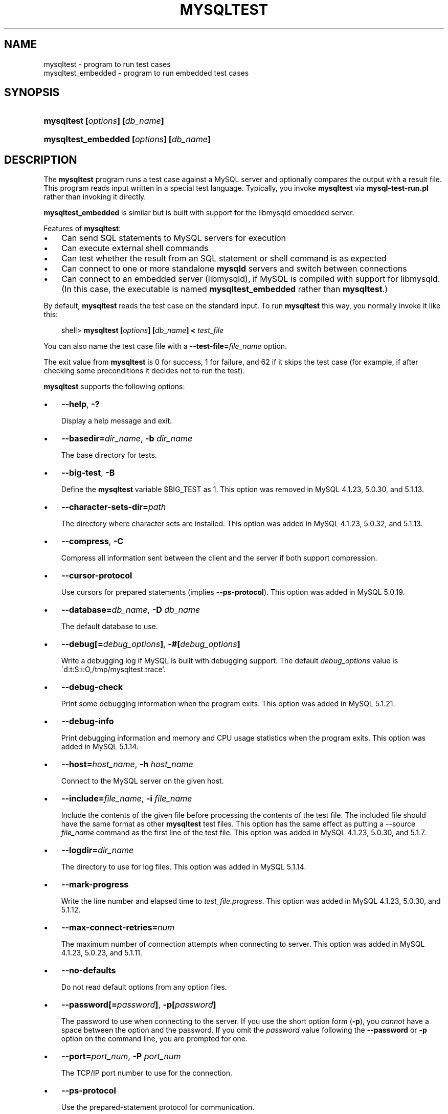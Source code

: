 .\"     Title: \fBmysqltest\fR
.\"    Author: 
.\" Generator: DocBook XSL Stylesheets v1.70.1 <http://docbook.sf.net/>
.\"      Date: 01/28/2009
.\"    Manual: MySQL Database System
.\"    Source: MySQL
.\"
.TH "\fBMYSQLTEST\fR" "1" "01/28/2009" "MySQL" "MySQL Database System"
.\" disable hyphenation
.nh
.\" disable justification (adjust text to left margin only)
.ad l
.SH "NAME"
mysqltest \- program to run test cases
.br
mysqltest_embedded \- program to run embedded test cases
.SH "SYNOPSIS"
.HP 30
\fBmysqltest [\fR\fB\fIoptions\fR\fR\fB] [\fR\fB\fIdb_name\fR\fR\fB]\fR
.HP 39
\fBmysqltest_embedded [\fR\fB\fIoptions\fR\fR\fB] [\fR\fB\fIdb_name\fR\fR\fB]\fR
.SH "DESCRIPTION"
.PP
The
\fBmysqltest\fR
program runs a test case against a MySQL server and optionally compares the output with a result file. This program reads input written in a special test language. Typically, you invoke
\fBmysqltest\fR
via
\fBmysql\-test\-run.pl\fR
rather than invoking it directly.
.PP
\fBmysqltest_embedded\fR
is similar but is built with support for the
libmysqld
embedded server.
.PP
Features of
\fBmysqltest\fR:
.TP 3n
\(bu
Can send SQL statements to MySQL servers for execution
.TP 3n
\(bu
Can execute external shell commands
.TP 3n
\(bu
Can test whether the result from an SQL statement or shell command is as expected
.TP 3n
\(bu
Can connect to one or more standalone
\fBmysqld\fR
servers and switch between connections
.TP 3n
\(bu
Can connect to an embedded server (libmysqld), if MySQL is compiled with support for
libmysqld. (In this case, the executable is named
\fBmysqltest_embedded\fR
rather than
\fBmysqltest\fR.)
.sp
.RE
.PP
By default,
\fBmysqltest\fR
reads the test case on the standard input. To run
\fBmysqltest\fR
this way, you normally invoke it like this:
.sp
.RS 3n
.nf
shell> \fBmysqltest [\fR\fB\fIoptions\fR\fR\fB] [\fR\fB\fIdb_name\fR\fR\fB] < \fR\fB\fItest_file\fR\fR
.fi
.RE
.PP
You can also name the test case file with a
\fB\-\-test\-file=\fR\fB\fIfile_name\fR\fR
option.
.PP
The exit value from
\fBmysqltest\fR
is 0 for success, 1 for failure, and 62 if it skips the test case (for example, if after checking some preconditions it decides not to run the test).
.PP
\fBmysqltest\fR
supports the following options:
.TP 3n
\(bu
\fB\-\-help\fR,
\fB\-?\fR
.sp
Display a help message and exit.
.TP 3n
\(bu
\fB\-\-basedir=\fR\fB\fIdir_name\fR\fR,
\fB\-b \fR\fB\fIdir_name\fR\fR
.sp
The base directory for tests.
.TP 3n
\(bu
\fB\-\-big\-test\fR,
\fB\-B\fR
.sp
Define the
\fBmysqltest\fR
variable
$BIG_TEST
as 1. This option was removed in MySQL 4.1.23, 5.0.30, and 5.1.13.
.TP 3n
\(bu
\fB\-\-character\-sets\-dir=\fR\fB\fIpath\fR\fR
.sp
The directory where character sets are installed. This option was added in MySQL 4.1.23, 5.0.32, and 5.1.13.
.TP 3n
\(bu
\fB\-\-compress\fR,
\fB\-C\fR
.sp
Compress all information sent between the client and the server if both support compression.
.TP 3n
\(bu
\fB\-\-cursor\-protocol\fR
.sp
Use cursors for prepared statements (implies
\fB\-\-ps\-protocol\fR). This option was added in MySQL 5.0.19.
.TP 3n
\(bu
\fB\-\-database=\fR\fB\fIdb_name\fR\fR,
\fB\-D \fR\fB\fIdb_name\fR\fR
.sp
The default database to use.
.TP 3n
\(bu
\fB\-\-debug[=\fR\fB\fIdebug_options\fR\fR\fB]\fR,
\fB\-#[\fR\fB\fIdebug_options\fR\fR\fB]\fR
.sp
Write a debugging log if MySQL is built with debugging support. The default
\fIdebug_options\fR
value is
\'d:t:S:i:O,/tmp/mysqltest.trace'.
.TP 3n
\(bu
\fB\-\-debug\-check\fR
.sp
Print some debugging information when the program exits. This option was added in MySQL 5.1.21.
.TP 3n
\(bu
\fB\-\-debug\-info\fR
.sp
Print debugging information and memory and CPU usage statistics when the program exits. This option was added in MySQL 5.1.14.
.TP 3n
\(bu
\fB\-\-host=\fR\fB\fIhost_name\fR\fR,
\fB\-h \fR\fB\fIhost_name\fR\fR
.sp
Connect to the MySQL server on the given host.
.TP 3n
\(bu
\fB\-\-include=\fR\fB\fIfile_name\fR\fR,
\fB\-i \fR\fB\fIfile_name\fR\fR
.sp
Include the contents of the given file before processing the contents of the test file. The included file should have the same format as other
\fBmysqltest\fR
test files. This option has the same effect as putting a
\-\-source \fIfile_name\fR
command as the first line of the test file. This option was added in MySQL 4.1.23, 5.0.30, and 5.1.7.
.TP 3n
\(bu
\fB\-\-logdir=\fR\fB\fIdir_name\fR\fR
.sp
The directory to use for log files. This option was added in MySQL 5.1.14.
.TP 3n
\(bu
\fB\-\-mark\-progress\fR
.sp
Write the line number and elapsed time to
\fI\fItest_file\fR\fR\fI.progress\fR. This option was added in MySQL 4.1.23, 5.0.30, and 5.1.12.
.TP 3n
\(bu
\fB\-\-max\-connect\-retries=\fR\fB\fInum\fR\fR
.sp
The maximum number of connection attempts when connecting to server. This option was added in MySQL 4.1.23, 5.0.23, and 5.1.11.
.TP 3n
\(bu
\fB\-\-no\-defaults\fR
.sp
Do not read default options from any option files.
.TP 3n
\(bu
\fB\-\-password[=\fR\fB\fIpassword\fR\fR\fB]\fR,
\fB\-p[\fR\fB\fIpassword\fR\fR\fB]\fR
.sp
The password to use when connecting to the server. If you use the short option form (\fB\-p\fR), you
\fIcannot\fR
have a space between the option and the password. If you omit the
\fIpassword\fR
value following the
\fB\-\-password\fR
or
\fB\-p\fR
option on the command line, you are prompted for one.
.TP 3n
\(bu
\fB\-\-port=\fR\fB\fIport_num\fR\fR,
\fB\-P \fR\fB\fIport_num\fR\fR
.sp
The TCP/IP port number to use for the connection.
.TP 3n
\(bu
\fB\-\-ps\-protocol\fR
.sp
Use the prepared\-statement protocol for communication.
.TP 3n
\(bu
\fB\-\-quiet\fR
.sp
Suppress all normal output. This is a synonym for
\fB\-\-silent\fR.
.TP 3n
\(bu
\fB\-\-record\fR,
\fB\-r\fR
.sp
Record the output that results from running the test file into the file named by the
\fB\-\-result\-file\fR
option, if that option is given.
.TP 3n
\(bu
\fB\-\-result\-file=\fR\fB\fIfile_name\fR\fR,
\fB\-R \fR\fB\fIfile_name\fR\fR
.sp
This option specifies the file for test case expected results.
\fB\-\-result\-file\fR, together with
\fB\-\-record\fR, determines how
\fBmysqltest\fR
treats the test actual and expected results for a test case:
.RS 3n
.TP 3n
\(bu
If the test produces no results,
\fBmysqltest\fR
exits with an error message to that effect.
.TP 3n
\(bu
Otherwise, if
\fB\-\-result\-file\fR
is not given,
\fBmysqltest\fR
sends test results to the standard output.
.TP 3n
\(bu
With
\fB\-\-result\-file\fR
but not
\fB\-\-record\fR,
\fBmysqltest\fR
reads the expected results from the given file and compares them with the actual results. If the results do not match,
\fBmysqltest\fR
writes a
\fI.reject\fR
file in the same directory as the result file and exits with an error.
.TP 3n
\(bu
With both
\fB\-\-result\-file\fR
and
\fB\-\-record\fR,
\fBmysqltest\fR
updates the given file by writing the actual test results to it.
.RE
.TP 3n
\(bu
\fB\-\-server\-arg=\fR\fB\fIvalue\fR\fR,
\fB\-A \fR\fB\fIvalue\fR\fR
.sp
Pass the argument as an argument to the embedded server. For example,
\fB\-\-server\-arg=\-\-tmpdir=/tmp\fR
or
\fB\-\-server\-arg=\-\-core\fR. Up to 64 arguments can be given.
.TP 3n
\(bu
\fB\-\-server\-file=\fR\fB\fIfile_name\fR\fR,
\fB\-F \fR\fB\fIfile_name\fR\fR
.sp
Read arguments for the embedded server from the given file. The file should contain one argument per line.
.TP 3n
\(bu
\fB\-\-silent\fR,
\fB\-s\fR
.sp
Suppress all normal output.
.TP 3n
\(bu
\fB\-\-skip\-safemalloc\fR
.sp
Do not use memory allocation checking.
.TP 3n
\(bu
\fB\-\-sleep=\fR\fB\fInum\fR\fR,
\fB\-T \fR\fB\fInum\fR\fR
.sp
Cause all
sleep
commands in the test case file to sleep
\fInum\fR
seconds. This option does not affect
real_sleep
commands.
.sp
As of MySQL 5.0.23, an option value of 0 can be used, which effectively disables
sleep
commands in the test case.
.TP 3n
\(bu
\fB\-\-socket=\fR\fB\fIpath\fR\fR,
\fB\-S \fR\fB\fIpath\fR\fR
.sp
The socket file to use when connecting to
localhost
(which is the default host).
.TP 3n
\(bu
\fB\-\-sp\-protocol\fR
.sp
Execute DML statements within a stored procedure. For every DML statement,
\fBmysqltest\fR
creates and invokes a stored procedure that executes the statement rather than executing the statement directly. This option was added in MySQL 5.0.19.
.TP 3n
\(bu
\fB\-\-test\-file=\fR\fB\fIfile_name\fR\fR,
\fB\-x \fR\fB\fIfile_name\fR\fR
.sp
Read test input from this file. The default is to read from the standard input.
.TP 3n
\(bu
\fB\-\-timer\-file=\fR\fB\fIfile_name\fR\fR,
\fB\-m \fR\fB\fIfile_name\fR\fR
.sp
The file where the timing in microseconds is written.
.TP 3n
\(bu
\fB\-\-tmpdir=\fR\fB\fIdir_name\fR\fR,
\fB\-t \fR\fB\fIdir_name\fR\fR
.sp
The temporary directory where socket files are put.
.TP 3n
\(bu
\fB\-\-user=\fR\fB\fIuser_name\fR\fR,
\fB\-u \fR\fB\fIuser_name\fR\fR
.sp
The MySQL user name to use when connecting to the server.
.TP 3n
\(bu
\fB\-\-verbose\fR,
\fB\-v\fR
.sp
Verbose mode. Print out more information what the program does.
.TP 3n
\(bu
\fB\-\-version\fR,
\fB\-V\fR
.sp
Display version information and exit.
.TP 3n
\(bu
\fB\-\-view\-protocol\fR
.sp
Every
SELECT
statement is wrapped inside a view. This option was added in MySQL 5.0.19.
.SH "COPYRIGHT"
.PP
Copyright 2007\-2008 MySQL AB, 2009 Sun Microsystems, Inc.
.PP
This documentation is free software; you can redistribute it and/or modify it under the terms of the GNU General Public License as published by the Free Software Foundation; version 2 of the License.
.PP
This documentation is distributed in the hope that it will be useful, but WITHOUT ANY WARRANTY; without even the implied warranty of MERCHANTABILITY or FITNESS FOR A PARTICULAR PURPOSE. See the GNU General Public License for more details.
.PP
You should have received a copy of the GNU General Public License along with the program; if not, write to the Free Software Foundation, Inc., 51 Franklin Street, Fifth Floor, Boston, MA 02110\-1301 USA or see http://www.gnu.org/licenses/.
.SH "SEE ALSO"
For more information, please refer to the MySQL Reference Manual,
which may already be installed locally and which is also available
online at http://dev.mysql.com/doc/.
.SH AUTHOR
MySQL AB (http://www.mysql.com/).
